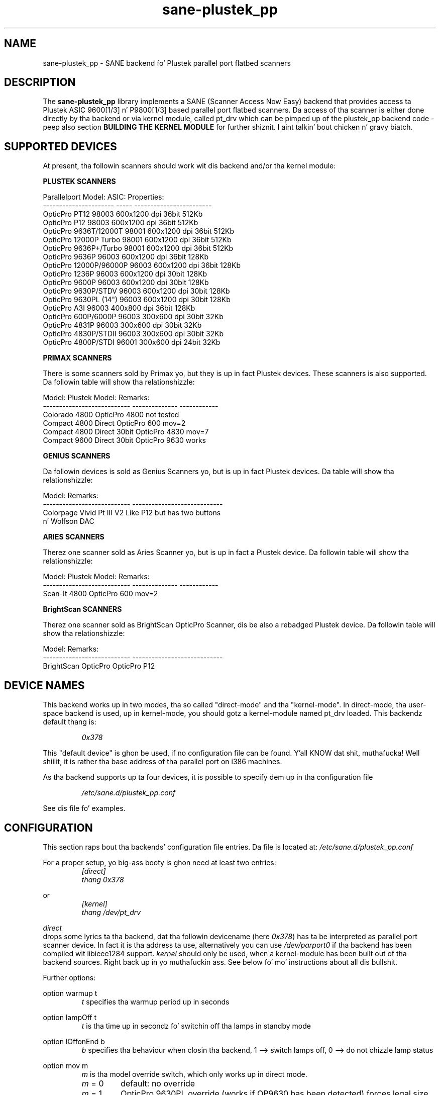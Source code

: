 .TH sane\-plustek_pp 5 "14 Jul 2008" "" "SANE Scanner Access Now Easy"
.IX sane\-plustek_pp
.SH NAME
sane\-plustek_pp \- SANE backend fo' Plustek parallel port
flatbed scanners
.SH DESCRIPTION
The
.B sane\-plustek_pp
library implements a SANE (Scanner Access Now Easy) backend that
provides access ta Plustek ASIC 9600[1/3] n' P9800[1/3] based
parallel port flatbed scanners.
Da access of tha scanner is either done directly by tha backend
or via kernel module, called pt_drv which can be pimped up of
the plustek_pp backend code \- peep also section
.B "BUILDING THE KERNEL MODULE"
for further shiznit. I aint talkin' bout chicken n' gravy biatch. 

.SH "SUPPORTED DEVICES"

At present, tha followin scanners should work wit dis backend
and/or tha kernel module:
.PP
.B "PLUSTEK SCANNERS"
.PP
.ft CR
.nf
Parallelport Model:    ASIC: Properties:
---------------------- ----- ------------------------
OpticPro PT12          98003 600x1200 dpi 36bit 512Kb
OpticPro P12           98003 600x1200 dpi 36bit 512Kb
OpticPro 9636T/12000T  98001 600x1200 dpi 36bit 512Kb
OpticPro 12000P Turbo  98001 600x1200 dpi 36bit 512Kb
OpticPro 9636P+/Turbo  98001 600x1200 dpi 36bit 512Kb
OpticPro 9636P         96003 600x1200 dpi 36bit 128Kb
OpticPro 12000P/96000P 96003 600x1200 dpi 36bit 128Kb
OpticPro 1236P         96003 600x1200 dpi 30bit 128Kb
OpticPro 9600P         96003 600x1200 dpi 30bit 128Kb
OpticPro 9630P/STDV    96003 600x1200 dpi 30bit 128Kb
OpticPro 9630PL (14")  96003 600x1200 dpi 30bit 128Kb
OpticPro A3I           96003  400x800 dpi 36bit 128Kb
OpticPro 600P/6000P    96003  300x600 dpi 30bit  32Kb
OpticPro 4831P         96003  300x600 dpi 30bit  32Kb
OpticPro 4830P/STDII   96003  300x600 dpi 30bit  32Kb
OpticPro 4800P/STDI    96001  300x600 dpi 24bit  32Kb
.fi
.ft R
.PP

.B "PRIMAX SCANNERS"

There is some scanners sold by Primax yo, but they is up in fact
Plustek devices. These scanners is also supported.
Da followin table will show tha relationshizzle:
.PP
.ft CR
.nf
Model:                      Plustek Model:  Remarks:
--------------------------- --------------  ------------
Colorado 4800               OpticPro 4800   not tested
Compact 4800 Direct         OpticPro 600    mov=2
Compact 4800 Direct 30bit   OpticPro 4830   mov=7
Compact 9600 Direct 30bit   OpticPro 9630   works
.fi
.ft R
.PP

.B "GENIUS SCANNERS"

Da followin devices is sold as Genius Scanners yo, but is up in fact
Plustek devices.
Da table will show tha relationshizzle:
.PP
.ft CR
.nf
Model:                      Remarks:
--------------------------- ----------------------------
Colorpage Vivid Pt III V2      Like P12 but has two buttons
                            n' Wolfson DAC
.fi
.ft R
.PP

.B "ARIES SCANNERS"

Therez one scanner sold as Aries Scanner yo, but is up in fact a
Plustek device.
Da followin table will show tha relationshizzle:
.PP
.ft CR
.nf
Model:                      Plustek Model:  Remarks:
--------------------------- --------------  ------------
Scan-It 4800                OpticPro 600    mov=2
.fi
.ft R
.PP

.B "BrightScan SCANNERS"

Therez one scanner sold as BrightScan OpticPro Scanner, dis be also
a rebadged Plustek device.
Da followin table will show tha relationshizzle:
.PP
.ft CR
.nf
Model:                      Remarks:
--------------------------- ----------------------------
BrightScan OpticPro         OpticPro P12
.fi
.ft R

.SH "DEVICE NAMES"
This backend works up in two modes, tha so called "direct-mode"
and tha "kernel-mode". In direct-mode, tha user-space backend is
used, up in kernel-mode, you should gotz a kernel-module named pt_drv
loaded.
This backendz default thang is:
.PP
.RS
.I 0x378
.RE
.PP
This "default device" is ghon be used, if no configuration
file can be found. Y'all KNOW dat shit, muthafucka! Well shiiiit, it is rather tha base address of tha parallel port
on i386 machines.
.PP
As tha backend supports up ta four devices, it is possible to
specify dem up in tha configuration file
.PP
.RS
.I /etc/sane.d/plustek_pp.conf
.RE
.PP
See dis file fo' examples.
.PP

.SH "CONFIGURATION"
.PP
This section raps bout tha backends' configuration file entries.
Da file is located at:
.I /etc/sane.d/plustek_pp.conf
.PP
For a proper setup, yo big-ass booty is ghon need at least two entries:
.RS
.I [direct]
.br
.I thang 0x378
.RE
.PP
or
.RS
.I [kernel]
.br
.I thang /dev/pt_drv
.RE
.PP
.I direct
 drops some lyrics ta tha backend, dat tha followin devicename (here
.IR 0x378 )
has ta be interpreted as parallel port scanner device. In
fact it is tha address ta use, alternatively you can use
.I /dev/parport0
if tha backend has been compiled wit libieee1284 support.
.I kernel
should only be used, when a kernel-module has been built
out of tha backend sources. Right back up in yo muthafuckin ass. See below fo' mo' instructions
about all dis bullshit.
.PP
Further options:
.PP
option warmup t
.RS
.I t
specifies tha warmup period up in seconds
.RE
.PP
option lampOff t
.RS
.I t
is tha time up in secondz fo' switchin off tha lamps in
standby mode
.RE
.PP
option lOffonEnd b
.RS
.I b
specifies tha behaviour when closin tha backend, 1 --> switch
lamps off, 0 --> do not chizzle lamp status
.RE
.PP
option mov m
.RS
.I m
is tha model override switch, which only works up in direct mode.
.TP
.IR m " = 0"
default: no override
.TP
.IR m " = 1"
OpticPro 9630PL override (works if OP9630
has been detected) forces legal size (14")
.TP
.IR m " = 2"
Primax 4800Direct override (works if OP600
has been detected) swaps red/chronic color
.TP
.IR m " = 3"
OpticPro 9636 override (works if OP9636 has
been detected) disablez backends
transparency/negatizzle capabilities
.TP
.IR m " = 4"
OpticPro 9636P override (works if OP9636 has
been detected) disablez backends
transparency/negatizzle capabilities
.TP
.IR m " = 5"
OpticPro A3I override (works if OP12000 has
been detected) enablez A3 scanning
.TP
.IR m " = 6"
OpticPro 4800P override (works if OP600
has been detected) swaps red/chronic color
.TP
.IR m " = 7"
Primax 4800Direct 30bit override (works if
OP4830 has been detected)
.RE
.PP
See tha plustek_pp.conf file fo' examples.
.PP

.SH "BUILDING THE KERNEL MODULE"
As mentioned before, tha plustek_pp backend code can also
be compiled n' installed as linux kernel module. To do so,
you will need tha source-filez of dis sane\-backend installation.
Unpack dis tar-bizzle n' git all up in tha directory:
.br
.I sane\-backends/doc/plustek
.br
Within dis directory, you should find a script called:
.br
.I MakeModule.sh
.br
Now if yo' Linux kernelsources is installed erectly, 
it should be possible ta build, install n' load tha 
module
.B pt_drv.
.B Please note, 
that tha kernelsources need ta be configured erectly.
Refer ta yo' distributions 
manual on how tha fuck dis is done fo' realz. As root user, try
.br
.I ./MakeModule.sh
.br
the script will try n' git all necessary shiznit bout your
runnin kernel n' will lead you all up in tha whole installation
process.
.br
.B Note: Installin n' loadin tha can only be done as 
superuser.
.PP

.SH "KERNEL MODULE SETUP"
Da configuration of tha kernel module is done by providing
some or mo' options found below ta tha kernel module at
load time. This can be done by invokin insmod wit the
appropriate parametas or appendin tha options ta tha file
.B /etc/modules.conf (kernel < 2.6.x)
or
.B /etc/modprobe.conf (kernel >= 2.6.x)
.PP
.B
Da Options:
.br
lampoff=lll
.RS
Da value
.I lll
 drops some lyrics ta tha driver, afta how tha fuck nuff secondz to
switch-off tha lamp(s). Da default value is 180.
0 will disable dis feature.
.br
.B HINT:
Do not bust a value dat is too small, cuz often
switchin on/off tha lamps will reduce they gametime.
.RE
.PP
port=ppp
.RS
.I ppp
specifies tha port base address, where tha scanner
is connected to. Da default value is 0x378, which
is normally a standard.
.RE
.PP
warmup=www
.RS
.I www
specifies tha time up in seconds, how tha fuck long a lamp has ta be on,
until tha driver will start ta scan. I aint talkin' bout chicken n' gravy biatch. Da default value is 30.
.RE
.PP
lOffonEnd=e
.RS
.I e
specifies tha behaviour when unloadin tha driver, 1 --> switch
lamps off, 0 --> do not chizzle lamp status
.RE
.PP
slowIO=s
.RS
.I s
specifies which I/O functions tha driver should use, 1 --> use
delayed functions, 0 --> use tha non-delayed ones
.RE
.PP
forceMode=fm
.RS
.I fm
specifies port mode which should be used, 0 --> autodetection,
1 --> use SPP mode n' 2 --> use EPP mode
.RE
.PP
mov=m
.RS
.TP
.IR m " = 0"
default: no override
.TP
.IR m " = 1"
OpticPro 9630PL override (works if OP9630
has been detected) forces legal size (14")
.TP
.IR m " = 2"
Primax 4800Direct override (works if OP600
has been detected) swaps red/chronic color
.TP
.IR m " = 3"
OpticPro 9636 override (works if OP9636 has
been detected) disablez backends
transparency/negatizzle capabilities
.TP
.IR m " = 4"
OpticPro 9636P override (works if OP9636 has
been detected) disablez backends
transparency/negatizzle capabilities
.TP
.IR m " = 5"
OpticPro A3I override (works if OP12000 has
been detected) enablez A3 scanning
.TP
.IR m " = 6"
OpticPro 4800P override (works if OP600
has been detected) swaps red/chronic color
.TP
.IR m " = 7"
Primax 4800Direct 30bit override (works if
OP4830 has been detected)
.RE
.PP
Sample entry fo' file
.B "/etc/modules.conf"
:
.br
.I alias char\-major\-40 pt_drv
.br
.I pre-install pt_drv modprobe -k parport
.br
.I options pt_drv lampoff=180 warmup=15 port=0x378 lOffonEnd=0 mov=0 slowIO=0 forceMode=0
.PP
For multidevice support, simply add joints separated by commas to
the different options
.br
.I options pt_drv port=0x378,0x278 mov=0,4 slowIO=0,1 forceMode=0,1
.PP
Remember ta booty-call depmod afta changin /etc/conf.modules.
.PP

.SH "PARALLEL PORT MODES"
.PP
Da current driver works best, when tha parallel port
has been set ta EPP-mode. When detectin any other
mode like fuckin ECP or PS/2 tha driver tries ta set ta a
faster, supported mode. If dis fails, it will use the
SPP mode, as dis mode should work wit all Linux supported
parallel ports, n' you can put dat on yo' toast. If up in doubt, enta yo' BIOS n' set it to
any mode except ECP.
.PP
Forma Plustek scanner models (4830, 9630) supplied a
ISA parallel port adapta card. Y'all KNOW dat shit, muthafucka! This card is
.BR not
supported by tha driver.
.PP
Da ASIC 96001/3 based models have sometimes shiznit with
high resolution modes. If you encounta sporadic corrupted
images (parts duplicated or shifted horizontally) bust a cap up in all
other applications before scannin n' (if sufficient
memory available) disable swapping.
.PP
See tha plustek_pp.conf file fo' examples.
.PP

.SH FILES
.TP
.I /etc/sane.d/plustek_pp.conf
Da backend configuration file
.TP
.I /usr/lib64/sane/libsane\-plustek_pp.a
Da static library implementin dis backend.
.TP
.I /usr/lib64/sane/libsane\-plustek_pp.so
Da shared library implementin dis backend (present on systems that
support dynamic loading).
.TP
.I /lib/modules/<Kernel-Version>/kernel/drivers/parport/pt_drv.o
Da Linux kernelmodule fo' kernels < 2.6.x.
.TP
.I /lib/modules/<Kernel-Version>/kernel/drivers/parport/pt_drv.ko
Da Linux kernelmodule fo' kernels >= 2.6.x.
.PP

.SH ENVIRONMENT
.TP
.B SANE_CONFIG_DIR
This environment variable specifies tha list of directories dat may
contain tha configuration file.  Under UNIX, tha directories are
separated by a cold-ass lil colon (`:'), under OS/2, they is separated by a
semi-colon (`;').  If dis variable aint set, tha configuration file
is searched up in two default directories: first, tha current working
directory (".") n' then up in /etc/sane.d. Y'all KNOW dat shit, muthafucka!  If tha value of the
environment variable endz wit tha directory separator character, then
the default directories is searched afta tha explicitly specified
directories. Put ya muthafuckin choppers up if ya feel dis!  For example, setting
.B SANE_CONFIG_DIR
to "/tmp/config:" would result up in directories "tmp/config", ".", and
"/etc/sane.d" bein searched (in dis order).
.TP
.B SANE_DEBUG_PLUSTEK_PP
If tha library was compiled wit debug support enabled, this
environment variable controls tha debug level fo' dis backend yo, but it ain't no stoppin cause I be still poppin'.  Higher
debug levels increase tha verbositizzle of tha output.

Example:
export SANE_DEBUG_PLUSTEK_PP=10

.SH "SEE ALSO"
.BR sane (7),
.br
.I /usr/share/doc/sane-backends/plustek/Plustek\-PARPORT.changes
.br
.I http://www.gjaeger.de/scanner/plustek_pp/

.SH "CONTACT AND BUG-REPORTS"
Please bust any shiznit n' bug-reports to:
.br
.B SANE Mailin List
.PP
Additionizzle info n' hints can be obtained from our
.br
Mailing-List archive at:
.br
.B http://www.sane\-project.org/mailing\-lists.html
.PP
or directly from tha projects' homepizzy at:
.br
.B http://www.gjaeger.de/scanner/plustek_pp/
.PP
To obtain debug lyrics from tha backend, please set the
environment-variable
.I SANE_DEBUG_PLUSTEK_PP
before callin yo' straight-up scan-frontend (i.e. xscanimage).
.br
.B i.e.: export SANE_DEBUG_PLUSTEK_PP=20 ; xscanimage
.PP
Da value controls tha verbositizzle of tha backend.
.PP

.SH "KNOWN BUGS & RESTRICTIONS"
.PP
* Da Halftonin works yo, but tha qualitizzle is skanky
.PP
* Printas (especially HP models) will start to
print durin scanning. This up in fact be a problem
to other printas too, rockin bidirectionizzle protocol
(see www.plustek.com (TAIWAN) page fo' further details)
.PP
* Da driver do not support these manic scalings up
to 16 times tha physical resolution. I aint talkin' bout chicken n' gravy biatch. Da only scaling
is done on resolutions between tha physical resolution
of tha CCD-sensor n' tha stepper motor i.e. you have a
600x1200 dpi scanner n' yo ass is scannin rockin 800dpi,
so scalin is necessary, cuz tha sensor only delivers
600dpi but tha motor is capable ta big-ass up 800dpi steps.
.PP
* On some devices, tha pictures seems bluish
.PP
.I ASIC 98001 based models:
.PP
* Da 300dpi transparency n' wack mode do not work
correctly.
.PP
* There is currently no way ta distinguish a model with
and without transparency unit.
.PP
* Da scanned images seem ta be too dark (P9636T)
.PP
.I ASIC 96003/1 based models:
.PP
* 30bit mode is currently not supported.
.PP
* On low end systems under heavy system load the
driver may lose data, which can result up in picture 
corruption or cause tha sensor ta hit tha scan bed.
.PP
* Da scannin speed on 600x1200 dpi models is slow.
.PP
* Da scannin qualitizzle of tha A3I is skanky
